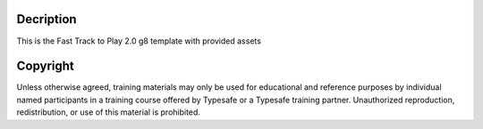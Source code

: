 Decription
---------
This is the Fast Track to Play 2.0 g8 template with provided assets


Copyright
---------

Unless otherwise agreed, training materials may only be used for educational and reference purposes by individual named participants in a training course offered by Typesafe or a Typesafe training partner. Unauthorized reproduction, redistribution, or use of this material is prohibited.

.. _Scala: http://www.scala-lang.org/
.. _Play: http://www.playframework.org/
.. _Typesafe: http://www.typesafe.com/
